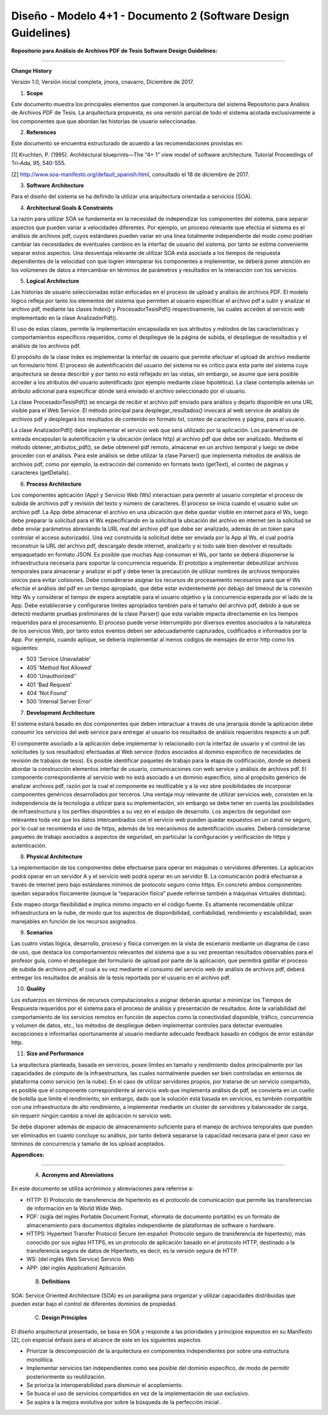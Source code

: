 ===============================================================
Diseño -  Modelo 4+1 - Documento 2 (Software Design Guidelines)
===============================================================

:Repositorio para Análisis de Archivos PDF de Tesis Software Design Guidelines:
^^^^^^^^^^^^^^^^^^^^^^^^^^^^^^^^^^^^^^^^^^^^^^^^^^^^^^^^^^^^^^^^^^^^^^^^^^^^^^^^^

**Change History**

Versión 1.0, Versión inicial completa, jmora, cnavarro, Diciembre de 2017.

1. **Scope**

Este documento muestra los principales elementos que componen la arquitectura del sistema Repositorio para Análisis de Archivos PDF de Tesis. La arquitectura propuesta, es una versión parcial de todo el sistema acotada exclusivamente a los componentes que que abordan las historias de usuario seleccionadas.


2. **References**

Este documento se encuentra estructurado de acuerdo a las recomendaciones provistas en:

[1] Kruchten, P. (1995). Architectural blueprints—The “4+ 1” view model of software architecture. Tutorial Proceedings of Tri-Ada, 95, 540-555.

[2] http://www.soa-manifesto.org/default_spanish.html, consultado el 18 de diciembre de 2017.


3. **Software Architecture**

Para el diseño del sistema se ha definido la utilizar una arquitectura orientada a servicios (SOA). 

4. **Architectural Goals & Constraints**

La razón para utilizar SOA se fundamenta en la necesidad de independizar los componentes del sistema, para separar aspectos que pueden variar a velocidades diferentes. Por ejemplo, un proceso relevante que efectúa el sistema es el análisis de archivos pdf, cuyos estándares pueden variar en una línea totalmente independiente del modo como podrían cambiar las necesidades de eventuales cambios en la interfaz de usuario del sistema, por tanto se estima conveniente separar estos aspectos.
Una desventaja relevante de utilizar SOA está asociada a los tiempos de respuesta dependientes de la velocidad con que logren interoperar los componentes a implementar, se deberá poner atención en los volúmenes de datos a intercambiar en términos de parámetros y resultados en la interacción con los servicios.

5. **Logical Architecture**

Las historias de usuario seleccionadas están enfocadas en el proceso de upload y análisis de archivos PDF. El modelo lógico refleja por tanto los elementos del sistema que permiten al usuario especificar el archivo pdf a subir y analizar el archivo pdf, mediante las clases Index() y  ProcesadorTesisPdf() respectivamente, las cuales acceden al servicio web implementado en la clase AnalizadorPdf().

El uso de estas clases, permite la implementación encapsulada en sus atributos y métodos de las características y comportamientos específicos requeridos, como el despliegue de la página de subida, el despliegue de resultados y el análisis de los archivos pdf.

El propósito de la clase index es implementar la interfaz de usuario que permite efectuar el upload de archivo mediante un formulario html. El proceso de autentificación del usuario del sistema no es crítico para esta parte del sistema cuya arquitectura se desea describir y por tanto no está reflejado en las vistas, sin embargo, se asume que será posible acceder a los atributos del usuario autentificado (por ejemplo mediante clase hipotética). La clase contempla además un atributo adicional para especificar dónde será enviado el archivo seleccionado por el usuario.

.. image:: image/index.png

La clase ProcesadorTesisPdf() se encarga de recibir el archivo pdf enviado para análisis y dejarlo disponible en una URL visible para el Web Service. El método principal para desplegar_resultados() invocará al web service de análisis de archivos pdf y desplegará los resultados de contenido en formato txt, conteo de caracteres y página, para el usuario.

.. image:: image/procesadorTesisPdf.png

La clase AnalizadorPdf() debe implementar el servicio web que será utilizado por la aplicación. Los parámetros de entrada encapsulan la autentificación y la ubicación (enlace http) al archivo pdf que debe ser analizado. Mediante el método obtener_atributos_pdf(), se debe obtenerel pdf remoto, almacenar en un archivo temporal y luego se debe proceder con el análisis. Para este análisis se debe utilizar la clase Parser() que implementa métodos de análisis de archivos pdf, como por ejemplo, la extracción del contenido en formato texto (getText), el conteo de páginas y caracteres (getDetails).

.. image:: image/parser.png


6. **Process Architecture**

Los componentes aplicación (App) y Servicio Web (Ws) interactúan para permitir al usuario completar el proceso de subida de archivos pdf y revisión del texto y número de caracteres.
El proceso se inicia cuando el usuario sube un archivo pdf. La App debe almacenar el archivo en una ubicación que debe quedar visible en internet para el Ws, luego debe preparar la solicitud para el Ws especificando en la solicitud la ubicación del archivo en internet (en la solicitud se debe enviar parámetros abreviando la URL real del archivo pdf que debe ser analizado, además de un token para controlar el acceso autorizado). Una vez construida la solicitud debe ser enviada por la App al Ws, el cual podría reconstruir la URL del archivo pdf, descargalo desde internet, analizarlo y si todo sale bien devolver el resultado empaquetado en formato JSON.
Es posible que muchas App consuman el Ws, por tanto se deberá disponerse la infraestructura necesaria para soportar la concurrencia requerida. El prototipo a implementar debeutilizar archivos temporales para almacenar y analizar el pdf y debe tener la precaución de utilizar nombres de archivos temporales únicos para evitar colisiones.
Debe considerarse asignar los recursos de procesamiento necesarios para que el Ws efectúe el análisis del pdf en un tiempo apropiado, que debe estar evidentemente por debajo del timeout de la conexión http Ws y considerar el tiempo de espera aceptable para el usuario objetivo y la concurrencia esperada por el lado de la App. Debe establecerse y configurarse límites apropiados también para el tamaño del archivo pdf, debido a que se detectó mediante pruebas preliminares de la clase Parser() que esta variable impacta directamente en los tiempos requeridos para el procesamiento.
El proceso puede verse interrumpido por diversos eventos asociados a la naturaleza de los servicios Web, por tanto estos eventos deben ser adecuadamente capturados, codificados e informados por la App. Por ejemplo, cuando aplique, se debería implementar al menos códigos de mensajes de error http como los siguientes:

* 503 'Service Unavailable'
* 405 'Method Not Allowed'
* 400 'Unauthorized''
* 401 'Bad Request'
* 404 'Not Found'
* 500 'Internal Server Error'


7. **Development Architecture**

El sistema estará basado en dos componentes que deben interactuar a través de una jerarquía donde la aplicación debe consumir los servicios del web service para entregar al usuario los resultados de análisis requeridos respecto a un pdf.  

.. image:: image/d_componentes.png

El componente asociado a la aplicación debe implementar lo relacionado con la interfaz de usuario y el control de las solicitudes (y sus resultados) efectuadas al Web service (todos asociados al dominio específico de necesidades de revisión de trabajos de tesis). Es posible identificar paquetes de trabajo para la etapa de codificación, donde se deberá abordar la construcción elementos interfaz de usuario, comunicaciones con web service y análisis de archivos pdf.
El componente correspondiente al servicio web no está asociado a un dominio específico, sino al propósito genérico de analizar archivos pdf, razón por la cual el componente es reutilizable y a la vez abre posibilidades de incorporar componentes genéricos desarrollados por terceros. Una ventaja muy relevante de utilizar servicios web, consisten en la independencia de la tecnología a utilizar para su implementación, sin embargo se debe tener en cuenta las posibilidades de infraestructura y los perfiles disponibles a su vez en el equipo de desarrollo. Los aspectos de seguridad son relevantes toda vez que los datos intercambiados con el servicio web pueden quedar expuestos en un canal no seguro, por lo cual se recomienda el uso de https, además de los mecanismos de autentificación usuales. Deberá considerarse paquetes de trabajo asociados a aspectos de seguridad, en particular la configuración y verificación de https y autenticación.


8. **Physical Architecture**

La implementación de los componentes debe efectuarse para operar en máquinas o servidores diferentes. La aplicación podrá operar en un servidor A y el servicio web podrá operar en un servidor B. La comunicación podrá efectuarse a través de internet pero bajo estándares mínimos de protocolo seguro como https. En concreto ambos componentes quedan separados físicamente (aunque la “separación física” puede referirse también a máquinas virtuales distintas). 

.. image:: image/d_despliegue.png

Este mapeo otorga flexibilidad e implica mínimo impacto en el código fuente. Es altamente recomendable utilizar infraestructura en la nube, de modo que los aspectos de disponibilidad, confiabilidad, rendimiento y escalabilidad, sean manejables en función de los recursos asignados.

9. **Scenarios**

Las cuatro vistas lógica, desarrollo, proceso y física convergen en la vista de escenario mediante un diagrama de caso de uso, que destaca los comportamientos relevantes del sistema que a su vez presentan resultados observables para el profesor guía, como el despliegue del formulario de upload por parte de la aplicación, que permitirá gatillar el proceso de subida de archivos pdf, el cual a su vez mediante el consumo del servicio web de análisis de archivos pdf, deberá entregar los resultados de análisis de la tesis reportada por el usuario en el archivo pdf.

.. image:: image/d_casos_uso.png

10. **Quality**

Los esfuerzos en términos de recursos computacionales a asignar deberán apuntar a minimizar los Tiempos de Respuesta requeridos por el sistema para el proceso de análisis y presentación de resultados. 
Ante la variabilidad del comportamiento de los servicios remotos en función de aspectos como la conectividad disponible, tráfico, concurrencia y volumen de datos, etc., los métodos de despliegue deben implementar controles para detectar eventuales excepciones e informarlas oportunamente al usuario mediante adecuado feedback basado en códigos de error estándar http.


11. **Size and Performance**

La arquitectura planteada, basada en servicios, posee límites en tamaño y rendimiento dados principalmente por las capacidades de cómputo de la infraestructura, las cuales normalmente pueden ser bien controladas en entornos de plataforma como servicio (en la nube). En el caso de utilizar servidores propios, por tratarse de un servicio compartido, es posible que el componente correspondiente al servicio web que implementa análisis de pdf, se convierta en un cuello de botella que limite el rendimiento, sin embargo, dado que la solución está basada en servicios, es también compatible con una infraestructura de alto rendimiento, a implementar mediante un cluster de servidores y balanceador de carga, sin requerir ningún cambio a nivel de aplicación ni servicio web.

Se debe disponer además de espacio de almacenamiento suficiente para el manejo de archivos temporales que pueden ser eliminados en cuanto concluye su análisis, por tanto deberá separarse la capacidad necesaria para el peor caso en términos de concurrencia y tamaño de los upload aceptados.


:Appendices:
^^^^^^^^^^^^^

 A. **Acronyms and Abreviations**

En este documento se utiliza acrónimos y abreviaciones para referirse a:

* HTTP: El Protocolo de transferencia de hipertexto es el protocolo de comunicación que permite las transferencias de información en la World Wide Web.
* PDF: (sigla del inglés Portable Document Format, «formato de documento portátil») es un formato de almacenamiento para documentos digitales independiente de plataformas de software o hardware.
* HTTPS: Hypertext Transfer Protocol Secure (en español: Protocolo seguro de transferencia de hipertexto), más conocido por sus siglas HTTPS, es un protocolo de aplicación basado en el protocolo HTTP, destinado a la transferencia segura de datos de Hipertexto, es decir, es la versión segura de HTTP.
* WS: (del inglés Web Service) Servicio Web
* APP: (del inglés Application) Aplicación


 B. **Definitions**

SOA: Service Oriented Architecture (SOA) es un paradigma para organizar y utilizar capacidades distribuidas que pueden estar bajo el control de diferentes dominios de propiedad.


 C. **Design Principles**

El diseño arquitectural presentado, se basa en SOA y responde a las prioridades y principios expuestos en su Manifesto [2], con especial énfasis para el alcance de este en los siguientes aspectos

* Priorizar la descomposición de la arquitectura en componentes independientes por sobre una estructura monolítica.

* Implementar servicios tan independientes como sea posible del dominio específico, de modo de permitir posteriormente su reutilización.

* Se prioriza la interoperabilidad para disminuir el acoplamiento.

* Se busca el uso de servicios compartidos en vez de la implementación de uso exclusivo.

* Se aspira a la mejora evolutiva por sobre la búsqueda de la perfección inicial .
